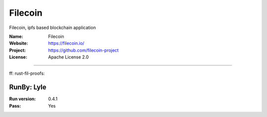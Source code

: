 ##########################
Filecoin |filecoin|
##########################

Filecoin, ipfs based blockchain application

:Name: Filecoin
:Website: https://filecoin.io/
:Project: https://github.com/filecoin-project
:License: Apache License 2.0

-----------------------------------------------------------------------

ff: |filecoin|
rust-fil-proofs: |rust-fil-proofs|



RunBy: Lyle
====================================

:Run version: 0.4.1
:Pass: Yes




.. |filecoin| image:: https://travis-ci.org/LyleLee/ff.svg?branch=master
.. |rust-fil-proofs| image:: https://travis-ci.org/LyleLee/rust-fil-proofs.svg?branch=master
